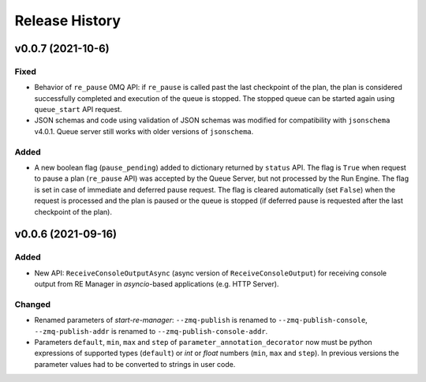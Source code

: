 ===============
Release History
===============


v0.0.7 (2021-10-6)
==================

Fixed
-----

* Behavior of ``re_pause`` 0MQ API: if ``re_pause`` is called past the last checkpoint of the plan,
  the plan is considered successfully completed and execution of the queue is stopped.
  The stopped queue can be started again using ``queue_start`` API request.

* JSON schemas and code using validation of JSON schemas was modified for compatibility with
  ``jsonschema`` v4.0.1. Queue server still works with older versions of ``jsonschema``.

Added
-----

* A new boolean flag (``pause_pending``) added to dictionary returned by ``status`` API.
  The flag is ``True`` when request to pause a plan (``re_pause`` API) was accepted by the Queue Server,
  but not processed by the Run Engine. The flag is set in case of immediate and deferred pause request.
  The flag is cleared automatically (set ``False``) when the request is processed and the plan is paused
  or the queue is stopped (if deferred pause is requested after the last checkpoint of the plan).


v0.0.6 (2021-09-16)
===================

Added
-----

* New API: ``ReceiveConsoleOutputAsync`` (async version of ``ReceiveConsoleOutput``)
  for receiving console output from RE Manager in `asyncio`-based applications (e.g. HTTP Server).

Changed
-------

* Renamed parameters of `start-re-manager`: ``--zmq-publish`` is renamed to ``--zmq-publish-console``,
  ``--zmq-publish-addr`` is renamed to ``--zmq-publish-console-addr``.
* Parameters ``default``, ``min``, ``max`` and ``step`` of ``parameter_annotation_decorator`` now must be
  python expressions of supported types (``default``) or `int` or `float` numbers (``min``, ``max``
  and ``step``). In previous versions the parameter values had to be converted to strings in user code.
